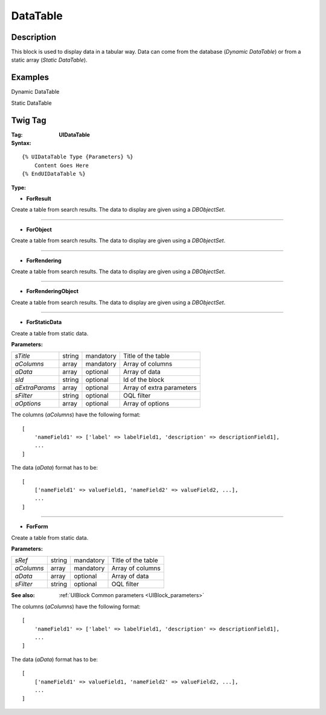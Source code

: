 .. Copyright (C) 2010-2021 Combodo SARL
.. http://opensource.org/licenses/AGPL-3.0

DataTable
=========

Description
-----------

This block is used to display data in a tabular way.
Data can come from the database (*Dynamic DataTable*) or from a static array (*Static DataTable*).

Examples
--------

Dynamic DataTable

.. image:: Datatable.png

Static DataTable

.. image:: DatatableStatic.png

Twig Tag
--------

:Tag: **UIDataTable**

:Syntax:

::

    {% UIDataTable Type {Parameters} %}
        Content Goes Here
    {% EndUIDataTable %}

:Type:

- **ForResult**

Create a table from search results. The data to display are given using a *DBObjectSet*.


----

- **ForObject**

Create a table from search results. The data to display are given using a *DBObjectSet*.

----

- **ForRendering**

Create a table from search results. The data to display are given using a *DBObjectSet*.


----

- **ForRenderingObject**

Create a table from search results. The data to display are given using a *DBObjectSet*.


----

- **ForStaticData**

Create a table from static data.

:Parameters:

+-------------------+--------+-----------+----------------------------------+
| *sTitle*          | string | mandatory | Title of the table               |
+-------------------+--------+-----------+----------------------------------+
| *aColumns*        | array  | mandatory | Array of columns                 |
+-------------------+--------+-----------+----------------------------------+
| *aData*           | array  | optional  | Array of data                    |
+-------------------+--------+-----------+----------------------------------+
| *sId*             | string | optional  | Id of the block                  |
+-------------------+--------+-----------+----------------------------------+
| *aExtraParams*    | array  | optional  | Array of extra parameters        |
+-------------------+--------+-----------+----------------------------------+
| *sFilter*         | string | optional  | OQL filter                       |
+-------------------+--------+-----------+----------------------------------+
| *aOptions*        | array  | optional  | Array of options                 |
+-------------------+--------+-----------+----------------------------------+


The columns (*aColumns*) have the following format:

::

    [
        'nameField1' => ['label' => labelField1, 'description' => descriptionField1],
        ...
    ]

The data (*aData*) format has to be:

::

    [
        ['nameField1' => valueField1, 'nameField2' => valueField2, ...],
        ...
    ]


----

- **ForForm**

Create a table from static data.

:Parameters:

+-------------------+--------+-----------+----------------------------------+
| *sRef*            | string | mandatory | Title of the table               |
+-------------------+--------+-----------+----------------------------------+
| *aColumns*        | array  | mandatory | Array of columns                 |
+-------------------+--------+-----------+----------------------------------+
| *aData*           | array  | optional  | Array of data                    |
+-------------------+--------+-----------+----------------------------------+
| *sFilter*         | string | optional  | OQL filter                       |
+-------------------+--------+-----------+----------------------------------+

:See also: :ref:`UIBlock Common parameters <UIBlock_parameters>`


The columns (*aColumns*) have the following format:

::

    [
        'nameField1' => ['label' => labelField1, 'description' => descriptionField1],
        ...
    ]

The data (*aData*) format has to be:

::

    [
        ['nameField1' => valueField1, 'nameField2' => valueField2, ...],
        ...
    ]



